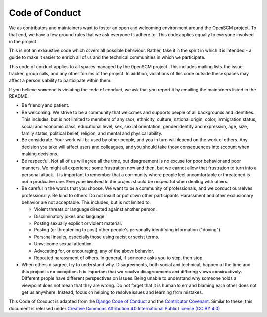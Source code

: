 Code of Conduct
===============

We as contributors and maintainers want to foster an open and
welcoming environment around the OpenSCM project. To that end, we have
a few ground rules that we ask everyone to adhere to. This code
applies equally to everyone involved in the project.

This is not an exhaustive code which covers all possible behaviour.
Rather, take it in the spirit in which it is intended - a guide to
make it easier to enrich all of us and the technical communities in
which we participate.

This code of conduct applies to all spaces managed by the OpenSCM
project. This includes mailing lists, the issue tracker, group calls,
and any other forums of the project. In addition, violations of this
code outside these spaces may affect a person's ability to participate
within them.

If you believe someone is violating the code of conduct, we ask that
you report it by emailing the maintainers listed in the README.

-  Be friendly and patient.
-  Be welcoming. We strive to be a community that welcomes and
   supports people of all backgrounds and identities. This includes,
   but is not limited to members of any race, ethnicity, culture,
   national origin, color, immigration status, social and economic
   class, educational level, sex, sexual orientation, gender identity
   and expression, age, size, family status, political belief,
   religion, and mental and physical ability.
-  Be considerate. Your work will be used by other people, and you in
   turn will depend on the work of others. Any decision you take will
   affect users and colleagues, and you should take those consequences
   into account when making decisions.
-  Be respectful. Not all of us will agree all the time, but
   disagreement is no excuse for poor behavior and poor manners. We
   might all experience some frustration now and then, but we cannot
   allow that frustration to turn into a personal attack. It is
   important to remember that a community where people feel
   uncomfortable or threatened is not a productive one. Everyone
   involved in the project should be respectful when dealing with
   others.
-  Be careful in the words that you choose. We want to be a community
   of professionals, and we conduct ourselves professionally. Be kind
   to others. Do not insult or put down other participants. Harassment
   and other exclusionary behavior are not acceptable. This includes,
   but is not limited to:

   -  Violent threats or language directed against another person.
   -  Discriminatory jokes and language.
   -  Posting sexually explicit or violent material.
   -  Posting (or threatening to post) other people's personally
      identifying information ("doxing").
   -  Personal insults, especially those using racist or sexist terms.
   -  Unwelcome sexual attention.
   -  Advocating for, or encouraging, any of the above behavior.
   -  Repeated harassment of others. In general, if someone asks you
      to stop, then stop.

-  When others disagree, try to understand why. Disagreements, both social
   and technical, happen all the time and this project is no exception. It
   is important that we resolve disagreements and differing views
   constructively. Different people have different perspectives on
   issues. Being unable to understand why someone holds a viewpoint
   does not mean that they are wrong. Do not forget that it is human to
   err and blaming each other does not get us anywhere. Instead, focus
   on helping to resolve issues and learning from mistakes.

This Code of Conduct is adapted from the `Django Code of Conduct
<https://www.djangoproject.com/conduct/>`__ and the `Contributor
Covenant <https://www.contributor-covenant.org>`__. Similar to these,
this document is released under `Creative Commons Attribution 4.0
International Public License (CC BY 4.0)
<https://creativecommons.org/licenses/by/4.0/>`__
